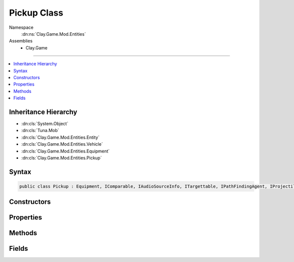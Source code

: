 
Pickup Class
============



Namespace
    :dn:ns:`Clay.Game.Mod.Entities`

Assemblies
    * Clay.Game

----

.. contents::
   :local:



Inheritance Hierarchy
---------------------

* :dn:cls:`System.Object`
* :dn:cls:`Tuna.Mob`
* :dn:cls:`Clay.Game.Mod.Entities.Entity`
* :dn:cls:`Clay.Game.Mod.Entities.Vehicle`
* :dn:cls:`Clay.Game.Mod.Entities.Equipment`
* :dn:cls:`Clay.Game.Mod.Entities.Pickup`




Syntax
------

.. code-block:: csharp

    public class Pickup : Equipment, IComparable, IAudioSourceInfo, ITargettable, IPathFindingAgent, IProjectileCompatibleEntity





.. dn:class:: Clay.Game.Mod.Entities.Pickup
    :hidden:

.. dn:class:: Clay.Game.Mod.Entities.Pickup


Constructors
------------

.. dn:class:: Clay.Game.Mod.Entities.Pickup
    :noindex:
    :hidden:

    .. dn:constructor:: Clay.Game.Mod.Entities.Pickup.Pickup()




        .. code-block:: csharp

            public Pickup()



Properties
----------

.. dn:class:: Clay.Game.Mod.Entities.Pickup
    :noindex:
    :hidden:

    .. dn:property:: Clay.Game.Mod.Entities.Pickup.IsNoseProjectile



        :rtype: System.Boolean

        .. code-block:: csharp

            public bool IsNoseProjectile { get; }

    .. dn:property:: Clay.Game.Mod.Entities.Pickup.NonProjectileVariant



        :rtype: System.Boolean

        .. code-block:: csharp

            public bool NonProjectileVariant { get; set; }

    .. dn:property:: Clay.Game.Mod.Entities.Pickup.ProjectileToCreate



        :rtype: System.String

        .. code-block:: csharp

            public string ProjectileToCreate { get; }

    .. dn:property:: Clay.Game.Mod.Entities.Pickup._pickupType



        :rtype: System.String

        .. code-block:: csharp

            public string _pickupType { get; set; }

    .. dn:property:: Clay.Game.Mod.Entities.Pickup._projectile



        :rtype: System.String

        .. code-block:: csharp

            public string _projectile { get; set; }

    .. dn:property:: Clay.Game.Mod.Entities.Pickup._projectileWorldObject



        :rtype: System.String

        .. code-block:: csharp

            public string _projectileWorldObject { get; set; }

    .. dn:property:: Clay.Game.Mod.Entities.Pickup.completeRatio



        :rtype: System.Single

        .. code-block:: csharp

            public float completeRatio { get; }

    .. dn:property:: Clay.Game.Mod.Entities.Pickup.delayTime



        :rtype: System.Single

        .. code-block:: csharp

            public float delayTime { get; }

    .. dn:property:: Clay.Game.Mod.Entities.Pickup.delayedRatio



        :rtype: System.Single

        .. code-block:: csharp

            public float delayedRatio { get; }

    .. dn:property:: Clay.Game.Mod.Entities.Pickup.effectTime



        :rtype: System.Single

        .. code-block:: csharp

            public float effectTime { get; }

    .. dn:property:: Clay.Game.Mod.Entities.Pickup.isDelayed



        :rtype: System.Boolean

        .. code-block:: csharp

            public bool isDelayed { get; }

    .. dn:property:: Clay.Game.Mod.Entities.Pickup.isTargetable



        :rtype: System.Boolean

        .. code-block:: csharp

            public override bool isTargetable { get; }

    .. dn:property:: Clay.Game.Mod.Entities.Pickup.isWeaponSwapping



        :rtype: System.Boolean

        .. code-block:: csharp

            public bool isWeaponSwapping { get; set; }

    .. dn:property:: Clay.Game.Mod.Entities.Pickup.miscTime



        :rtype: System.Single

        .. code-block:: csharp

            public float miscTime { get; }

    .. dn:property:: Clay.Game.Mod.Entities.Pickup.pickupDef



        :rtype: PickupDef

        .. code-block:: csharp

            public PickupDef pickupDef { get; }

    .. dn:property:: Clay.Game.Mod.Entities.Pickup.spawnHeader



        :rtype: System.String

        .. code-block:: csharp

            public override string spawnHeader { get; }

    .. dn:property:: Clay.Game.Mod.Entities.Pickup.useSpawnEntityCommand



        :rtype: System.Boolean

        .. code-block:: csharp

            public override bool useSpawnEntityCommand { get; }



Methods
-------

.. dn:class:: Clay.Game.Mod.Entities.Pickup
    :noindex:
    :hidden:

    .. dn:method:: Clay.Game.Mod.Entities.Pickup.Activate(Attributes, UnityEngine.Vector2, System.Single, Colony, Team)



        :type attr: Attributes

        :type atPosition: UnityEngine.Vector2

        :type atAngle: System.Single

        :type colony: Colony

        :type newTeam: Team


        .. code-block:: csharp

            public override void Activate(Attributes attr, Vector2 atPosition, float atAngle, Colony colony, Team newTeam)

    .. dn:method:: Clay.Game.Mod.Entities.Pickup.CloneConfiguration(Tuna.Mob)



        :type mob: Tuna.Mob


        .. code-block:: csharp

            public override void CloneConfiguration(Mob mob)

    .. dn:method:: Clay.Game.Mod.Entities.Pickup.Deactivate(System.Boolean)



        :type quietly: System.Boolean

        :rtype: System.Boolean

        .. code-block:: csharp

            public override bool Deactivate(bool quietly)

    .. dn:method:: Clay.Game.Mod.Entities.Pickup.EntityFixedUpdate(System.Single)



        :type time: System.Single


        .. code-block:: csharp

            public override void EntityFixedUpdate(float time)

    .. dn:method:: Clay.Game.Mod.Entities.Pickup.InitialiseApp()




        .. code-block:: csharp

            public static void InitialiseApp()

    .. dn:method:: Clay.Game.Mod.Entities.Pickup.InitialiseLevel()




        .. code-block:: csharp

            public static void InitialiseLevel()

    .. dn:method:: Clay.Game.Mod.Entities.Pickup.PrototypeInitialiseDef()




        .. code-block:: csharp

            public void PrototypeInitialiseDef()

    .. dn:method:: Clay.Game.Mod.Entities.Pickup.Render()




        .. code-block:: csharp

            public override void Render()

    .. dn:method:: Clay.Game.Mod.Entities.Pickup.SpawnPickup(System.String[])



        :type parameters: System.String<System.String>[]

        :rtype: Clay.Game.Mod.Entities.Pickup

        .. code-block:: csharp

            public static Pickup SpawnPickup(string[] parameters)

    .. dn:method:: Clay.Game.Mod.Entities.Pickup.SpawnPickupLua(System.String)



        :type parameters: System.String

        :rtype: Clay.Game.Mod.Entities.Pickup

        .. code-block:: csharp

            public static Pickup SpawnPickupLua(string parameters)

    .. dn:method:: Clay.Game.Mod.Entities.Pickup.SpawnRandom(UnityEngine.Vector2)



        :type position: UnityEngine.Vector2

        :rtype: Clay.Game.Mod.Entities.Pickup

        .. code-block:: csharp

            public static Pickup SpawnRandom(Vector2 position)

    .. dn:method:: Clay.Game.Mod.Entities.Pickup.Trashed()




        .. code-block:: csharp

            public override void Trashed()

    .. dn:method:: Clay.Game.Mod.Entities.Pickup.Update(System.Single)



        :type time: System.Single


        .. code-block:: csharp

            public override void Update(float time)

    .. dn:method:: Clay.Game.Mod.Entities.Pickup.UpgradeWeapon(Clay.Game.Mod.Entities.Entity, PickupDef, Weapon, HardPoint)



        :type owner: Clay.Game.Mod.Entities.Entity

        :type pickupDef: PickupDef

        :type weapon: Weapon

        :type hp: HardPoint

        :rtype: Weapon

        .. code-block:: csharp

            public static Weapon UpgradeWeapon(Entity owner, PickupDef pickupDef, Weapon weapon, HardPoint hp)



Fields
------

.. dn:class:: Clay.Game.Mod.Entities.Pickup
    :noindex:
    :hidden:

    .. dn:field:: Clay.Game.Mod.Entities.Pickup.projectile



        :rtype: PickupProjectile

        .. code-block:: csharp

            public PickupProjectile projectile



